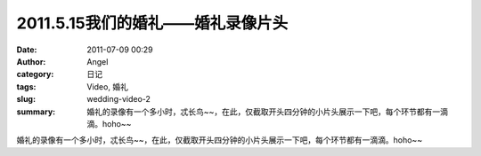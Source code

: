 2011.5.15我们的婚礼——婚礼录像片头
#################################
:date: 2011-07-09 00:29
:author: Angel
:category: 日记
:tags: Video, 婚礼
:slug: wedding-video-2
:summary: 婚礼的录像有一个多小时，忒长鸟~~，在此，仅截取开头四分钟的小片头展示一下吧，每个环节都有一滴滴。hoho~~

婚礼的录像有一个多小时，忒长鸟~~，在此，仅截取开头四分钟的小片头展示一下吧，每个环节都有一滴滴。hoho~~

.. more

.. raw:: html

    <video width='480' height='320' preload='auto' controls poster='{filename}/images/2011/07/wedding_video.jpg'>
       <source src='{filename}/assets/2011/07/wedding_video.mp4' type='video/mp4'/>
    </video>
